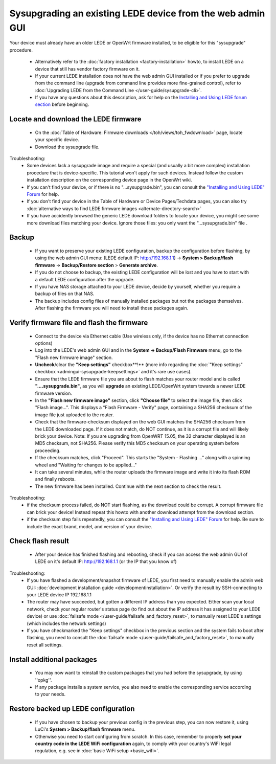 Sysupgrading an existing LEDE device from the web admin GUI
===========================================================

Your device must already have an older LEDE or OpenWrt firmware installed, to be eligible for this "sysupgrade" procedure.

  * Alternatively refer to the :doc:`factory installation <factory-installation>` howto, to install LEDE on a device that still has vendor factory firmware on it.
  * If your current LEDE installation does not have the web admin GUI installed or if you prefer to upgrade from the command line (upgrade from command line provides more fine-grained control), refer to :doc:`Upgrading LEDE from the Command Line </user-guide/sysupgrade-cli>`.
  * If you have any questions about this description, ask for help on the `Installing and Using LEDE forum section <https://forum.lede-project.org/c/installation>`_ before beginning.

Locate and download the LEDE firmware
-------------------------------------

  - On the :doc:`Table of Hardware: Firmware downloads </toh/views/toh_fwdownload>` page, locate your specific device.
  - Download the sysupgrade file.

Troubleshooting:
  * Some devices lack a sysupgrade image and require a special (and usually a bit more complex) installation procedure that is device-specific. This tutorial won't apply for such devices. Instead follow the custom installation description on the corresponding device page in the OpenWrt wiki.
  * If you can't find your device, or if there is no "...sysupgrade.bin", you can consult the `"Installing and Using LEDE" Forum <https://forum.lede-project.org/c/installation>`_ for help.
  * If you don't find your device in the Table of Hardware or Device Pages/Techdata pages, you can also try :doc:`alternative ways to find LEDE firmware images <alternate-directory-search>`
  * If you have accidently browsed the generic LEDE download folders to locate your device, you might see some more download files matching your device. Ignore those files: you only want the "...sysupgrade.bin" file .

Backup
------

  * If you want to preserve your existing LEDE configuration, backup the configuration before flashing, by using the web admin GUI menu: (LEDE default IP: http://192.168.1.1) -> **System > Backup/flash firmware** -> **Backup/Restore section** > **Generate archive**.
  * If you do not choose to backup, the existing LEDE configuration will be lost and you have to start with a default LEDE configuration after the upgrade.
  * If you have NAS storage attached to your LEDE device, decide by yourself, whether you require a backup of files on that NAS.
  * The backup includes config files of manually installed packages but not the packages themselves. After flashing the firmware you will need to install those packages again.

Verify firmware file and flash the firmware
-------------------------------------------

  - Connect to the device via Ethernet cable (Use wireless only, if the device has no Ethernet connection options)
  - Log into the LEDE's web admin GUI and in the **System -> Backup/Flash Firmware** menu, go to the "Flash new firmware image" section.
  - **Uncheck**/clear the **"Keep settings"** checkbox**!** (more info regarding the :doc:`"Keep settings" checkbox <admingui-sysupgrade-keepsettings>` and it's rare use cases).
  - Ensure that the LEDE firmware file you are about to flash matches your router model and is called **"....sysupgrade.bin"**, as you will **upgrade** an existing LEDE/OpenWrt system towards a newer LEDE firmware version.
  - In the **"Flash new firmware image"** section, click **"Choose file"** to select the image file, then click "Flash image...". This displays a “Flash Firmware - Verify" page, containing a SHA256 checksum of the image file just uploaded to the router.
  - Check that the firmware-checksum displayed on the web GUI matches the SHA256 checksum from the LEDE downloaded page. If it does not match, do NOT continue, as it is a corrupt file and will likely brick your device.  Note: If you are upgrading from OpenWRT 15.05, the 32 character displayed is an MD5 checksum, not SHA256.  Please verify this MD5 checksum on your operating system before proceeding.
  -  If the checksum matches, click "Proceed". This starts the "System - Flashing ..." along with a spinning wheel and "Waiting for changes to be applied..."
  - It can take several minutes, while the router uploads the firmware image and write it into its flash ROM and finally reboots.
  - The new firmware has been installed. Continue with the next section to check the result.

Troubleshooting:
  * if the checksum process failed, do NOT start flashing, as the download could be corrupt. A corrupt firmware file can brick your device! Instead repeat this howto with another download attempt from the download section.
  * if the checksum step fails repeatedly, you can consult the `"Installing and Using LEDE" Forum <https://forum.lede-project.org/c/installation>`_ for help. Be sure to include the exact brand, model, and version of your device.

Check flash result
------------------

  * After your device has finished flashing and rebooting, check if you can access the web admin GUI of LEDE on it's default IP: http://192.168.1.1 (or the IP that you know of)

Troubleshooting:
  * If you have flashed a development/snapshot firmware of LEDE, you first need to manually enable the admin web GUI: :doc:`development installation guide <developmentinstallation>`. Or verify the result by SSH-connecting to your LEDE device IP 192.168.1.1
  * The router may have succeeded, but gotten a different IP address than you expected. Either scan your local network, check your regular router's status page (to find out about the IP address it has assigned to your LEDE device) or use :doc:`failsafe mode </user-guide/failsafe_and_factory_reset>`, to manually reset LEDE's settings (which includes the network settings)
  * If you have checkmarked the "Keep settings" checkbox in the previous section and the system fails to boot after flashing, you need to consult the :doc:`failsafe mode </user-guide/failsafe_and_factory_reset>`, to manually reset all settings.


Install additional packages
---------------------------

  * You may now want to reinstall the custom packages that you had before the sysupgrade, by using ''opkg''.
  * If any package installs a system service, you also need to enable the corresponding service according to your needs.

Restore backed up LEDE configuration
------------------------------------

  * If you have chosen to backup your previous config in the previous step, you can now restore it, using LuCi's **System > Backup/flash firmware** menu.
  * Otherwise you need to start configuring from scratch. In this case, remember to properly **set your country code in the LEDE WiFi configuration** again, to comply with your country's WiFi legal regulation, e.g. see in :doc:`basic WiFi setup <basic_wifi>`.

